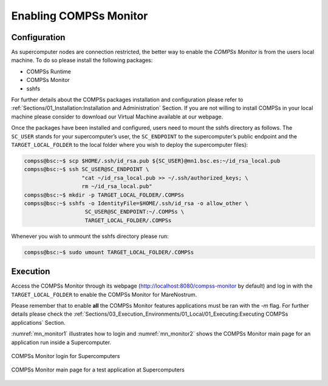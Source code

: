 Enabling COMPSs Monitor
=======================

Configuration
-------------

As supercomputer nodes are connection restricted, the better way to
enable the *COMPSs Monitor* is from the users local machine. To do so
please install the following packages:

-  COMPSs Runtime

-  COMPSs Monitor

-  sshfs

For further details about the COMPSs packages installation and
configuration please refer to :ref:`Sections/01_Installation:Installation and Administration` Section.
If you are not willing to install COMPSs in your local machine please
consider to download our Virtual Machine available at our webpage.

Once the packages have been installed and configured, users need to
mount the sshfs directory as follows. The ``SC_USER`` stands for your
supercomputer’s user, the ``SC_ENDPOINT`` to the supercomputer’s public
endpoint and the ``TARGET_LOCAL_FOLDER`` to the local folder where you
wish to deploy the supercomputer files):

.. code-block:: console

    compss@bsc:~$ scp $HOME/.ssh/id_rsa.pub ${SC_USER}@mn1.bsc.es:~/id_rsa_local.pub
    compss@bsc:~$ ssh SC_USER@SC_ENDPOINT \
                      "cat ~/id_rsa_local.pub >> ~/.ssh/authorized_keys; \
                      rm ~/id_rsa_local.pub"
    compss@bsc:~$ mkdir -p TARGET_LOCAL_FOLDER/.COMPSs
    compss@bsc:~$ sshfs -o IdentityFile=$HOME/.ssh/id_rsa -o allow_other \
                       SC_USER@SC_ENDPOINT:~/.COMPSs \
                       TARGET_LOCAL_FOLDER/.COMPSs

Whenever you wish to unmount the sshfs directory please run:

.. code-block:: console

    compss@bsc:~$ sudo umount TARGET_LOCAL_FOLDER/.COMPSs

Execution
---------

Access the COMPSs Monitor through its webpage
(http://localhost:8080/compss-monitor by default) and log in with the
``TARGET_LOCAL_FOLDER`` to enable the COMPSs Monitor for MareNostrum.

Please remember that to enable **all** the COMPSs Monitor features
applications must be ran with the *-m* flag. For further details please check the
:ref:`Sections/03_Execution_Environments/01_Local/01_Executing:Executing COMPSs applications` Section.

:numref:`mn_monitor1` illustrates how to login and :numref:`mn_monitor2`
shows the COMPSs Monitor main page for an application
run inside a Supercomputer.

.. figure:: ./Figures/mn_monitor1.jpeg
   :name: mn_monitor1
   :alt: COMPSs Monitor login for Supercomputers
   :align: center
   :width: 50.0%

   COMPSs Monitor login for Supercomputers

.. figure:: ./Figures/mn_monitor2.jpeg
   :name: mn_monitor2
   :alt: COMPSs Monitor main page for a test application at Supercomputers
   :align: center
   :width: 95.0%

   COMPSs Monitor main page for a test application at Supercomputers
